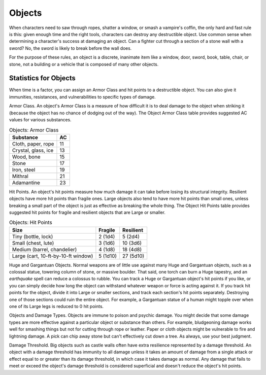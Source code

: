 Objects
-------


.. https://stackoverflow.com/questions/11984652/bold-italic-in-restructuredtext

.. raw:: html

   <style type="text/css">
     span.bolditalic {
       font-weight: bold;
       font-style: italic;
     }
   </style>

.. role:: bi
   :class: bolditalic


.. index:: ! object, destruction
   double: destroying; object

When characters need to saw through ropes, shatter a window, or smash a
vampire's coffin, the only hard and fast rule is this: given enough time
and the right tools, characters can destroy any destructible object. Use
common sense when determining a character's success at damaging an
object. Can a fighter cut through a section of a stone wall with a
sword? No, the sword is likely to break before the wall does.

For the purpose of these rules, an object is a discrete, inanimate item
like a window, door, sword, book, table, chair, or stone, not a building
or a vehicle that is composed of many other objects.


Statistics for Objects
~~~~~~~~~~~~~~~~~~~~~~

.. index::
   double: object; stats

When time is a factor, you can assign an Armor Class and hit points to a
destructible object. You can also give it immunities, resistances, and
vulnerabilities to specific types of damage.

.. index::
   double: object; armor class

:bi:`Armor Class`. An object's Armor Class is a measure of how difficult
it is to deal damage to the object when striking it (because the object
has no chance of dodging out of the way). The Object Armor Class table
provides suggested AC values for various substances.

.. table:: Objects: Armor Class

  +-----------------------+----------+
  | Substance             | AC       |
  +=======================+==========+
  | Cloth, paper, rope    | 11       |
  +-----------------------+----------+
  | Crystal, glass, ice   | 13       |
  +-----------------------+----------+
  | Wood, bone            | 15       |
  +-----------------------+----------+
  | Stone                 | 17       |
  +-----------------------+----------+
  | Iron, steel           | 19       |
  +-----------------------+----------+
  | Mithral               | 21       |
  +-----------------------+----------+
  | Adamantine            | 23       |
  +-----------------------+----------+

.. index::
   double: object; hit points

:bi:`Hit Points`. An object's hit points measure how much damage it can
take before losing its structural integrity. Resilient objects have more
hit points than fragile ones. Large objects also tend to have more hit
points than small ones, unless breaking a small part of the object is
just as effective as breaking the whole thing. The Object Hit Points
table provides suggested hit points for fragile and resilient objects
that are Large or smaller.

.. table:: Objects: Hit Points

  +---------------------------------------+---------------+-----------------+
  | Size                                  | Fragile       | Resilient       |
  +=======================================+===============+=================+
  | Tiny (bottle, lock)                   | 2 (1d4)       | 5 (2d4)         |
  +---------------------------------------+---------------+-----------------+
  | Small (chest, lute)                   | 3 (1d6)       | 10 (3d6)        |
  +---------------------------------------+---------------+-----------------+
  | Medium (barrel, chandelier)           | 4 (1d8)       | 18 (4d8)        |
  +---------------------------------------+---------------+-----------------+
  | Large (cart, 10-ft-by-10-ft window)   | 5 (1d10)      | 27 (5d10)       |
  +---------------------------------------+---------------+-----------------+

.. index::
   double: huge; object
   double: gargantuan; object

:bi:`Huge and Gargantuan Objects`. Normal weapons are of little use
against many Huge and Gargantuan objects, such as a colossal statue,
towering column of stone, or massive boulder. That said, one torch can
burn a Huge tapestry, and an *earthquake* spell can reduce a colossus to
rubble. You can track a Huge or Gargantuan object's hit points if you
like, or you can simply decide how long the object can withstand
whatever weapon or force is acting against it. If you track hit points
for the object, divide it into Large or smaller sections, and track each
section's hit points separately. Destroying one of those sections could
ruin the entire object. For example, a Gargantuan statue of a human
might topple over when one of its Large legs is reduced to 0 hit points.

.. index::
   triple: object; damage; type

:bi:`Objects and Damage Types`. Objects are immune to poison and psychic
damage. You might decide that some damage types are more effective
against a particular object or substance than others. For example,
bludgeoning damage works well for smashing things but not for cutting
through rope or leather. Paper or cloth objects might be vulnerable to
fire and lightning damage. A pick can chip away stone but can't
effectively cut down a tree. As always, use your best judgment.

.. index::
   triple: object; damage; threshold

:bi:`Damage Threshold`. Big objects such as castle walls often have
extra resilience represented by a damage threshold. An object with a
damage threshold has immunity to all damage unless it takes an amount of
damage from a single attack or effect equal to or greater than its
damage threshold, in which case it takes damage as normal. Any damage
that fails to meet or exceed the object's damage threshold is considered
superficial and doesn't reduce the object's hit points.
